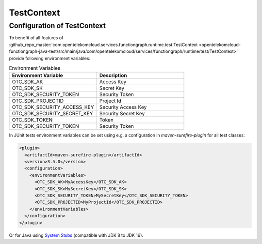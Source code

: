 TestContext
========================

Configuration of TestContext
----------------------------

To benefit of all features of
:github_repo_master:`com.opentelekomcloud.services.functiongraph.runtime.test.TestContext <opentelekomcloud-functiongraph-java-test/src/main/java/com/opentelekomcloud/services/functiongraph/runtime/test/TestContext>`
provide following environment variables:

.. list-table:: Environment Variables
   :widths: 25 25
   :header-rows: 1

   * - Environment Variable
     - Description

   * - OTC_SDK_AK
     - Access Key

   * - OTC_SDK_SK
     - Secret Key

   * - OTC_SDK_SECURITY_TOKEN
     - Security Token

   * - OTC_SDK_PROJECTID
     - Project Id
 
   * - OTC_SDK_SECURITY_ACCESS_KEY
     - Security Access Key

   * - OTC_SDK_SECURITY_SECRET_KEY
     - Security Secret Key

   * - OTC_SDK_TOKEN
     - Token

   * - OTC_SDK_SECURITY_TOKEN
     - Security Token

In JUnit tests environment variables can be set using
e.g. a configuration in `maven-surefire-plugin` for all test classes:

.. code-block:: xml

      <plugin>
        <artifactId>maven-surefire-plugin</artifactId>
        <version>3.5.0</version>
        <configuration>
          <environmentVariables>
            <OTC_SDK_AK>MyAccessKey</OTC_SDK_AK>
            <OTC_SDK_SK>MySecretKey</OTC_SDK_SK>
            <OTC_SDK_SECURITY_TOKEN>MySecretKey</OTC_SDK_SECURITY_TOKEN>
            <OTC_SDK_PROJECTID>MyProjectId</OTC_SDK_PROJECTID>
          </environmentVariables>
        </configuration>
      </plugin>


Or for Java using `System Stubs <https://github.com/webcompere/system-stubs>`_
(compatible with JDK 8 to JDK 16).


